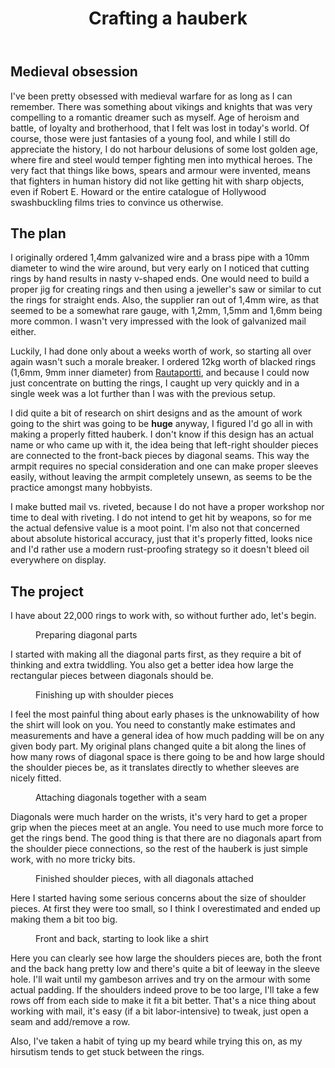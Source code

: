 #+TITLE: Crafting a hauberk

** Medieval obsession

I've been pretty obsessed with medieval warfare for as long as I can remember. There was something about vikings and knights that was very compelling to a romantic dreamer such as myself. Age of heroism and battle, of loyalty and brotherhood, that I felt was lost in today's world. Of course, those were just fantasies of a young fool, and while I still do appreciate the history, I do not harbour delusions of some lost golden age, where fire and steel would temper fighting men into mythical heroes. The very fact that things like bows, spears and armour were invented, means that fighters in human history did not like getting hit with sharp objects, even if Robert E. Howard or the entire catalogue of Hollywood swashbuckling films tries to convince us otherwise.

** The plan

I originally ordered 1,4mm galvanized wire and a brass pipe with a 10mm diameter to wind the wire around, but very early on I noticed that cutting rings by hand results in nasty v-shaped ends. One would need to build a proper jig for creating rings and then using a jeweller's saw or similar to cut the rings for straight ends. Also, the supplier ran out of 1,4mm wire, as that seemed to be a somewhat rare gauge, with 1,2mm, 1,5mm and 1,6mm being more common. I wasn't very impressed with the look of galvanized mail either.

Luckily, I had done only about a weeks worth of work, so starting all over again wasn't such a morale breaker. I ordered 12kg worth of blacked rings (1,6mm, 9mm inner diameter) from [[https://rautaportti.fi][Rautaportti]], and because I could now just concentrate on butting the rings, I caught up very quickly and in a single week was a lot further than I was with the previous setup.

I did quite a bit of research on shirt designs and as the amount of work going to the shirt was going to be *huge* anyway, I figured I'd go all in with making a properly fitted hauberk. I don't know if this design has an actual name or who came up with it, the idea being that left-right shoulder pieces are connected to the front-back pieces by diagonal seams. This way the armpit requires no special consideration and one can make proper sleeves easily, without leaving the armpit completely unsewn, as seems to be the practice amongst many hobbyists.

I make butted mail vs. riveted, because I do not have a proper workshop nor time to deal with riveting. I do not intend to get hit by weapons, so for me the actual defensive value is a moot point. I'm also not that concerned about absolute historical accuracy, just that it's properly fitted, looks nice and I'd rather use a modern rust-proofing strategy so it doesn't bleed oil everywhere on display.

** The project

I have about 22,000 rings to work with, so without further ado, let's begin.

#+CAPTION: Preparing diagonal parts
[[./img/hauberk_01.jpg]]

I started with making all the diagonal parts first, as they require a bit of thinking and extra twiddling. You also get a better idea how large the rectangular pieces between diagonals should be.

#+CAPTION: Finishing up with shoulder pieces
[[./img/hauberk_02.jpg]]

I feel the most painful thing about early phases is the unknowability of how the shirt will look on you. You need to constantly make estimates and measurements and have a general idea of how much padding will be on any given body part. My original plans changed quite a bit along the lines of how many rows of diagonal space is there going to be and how large should the shoulder pieces be, as it translates directly to whether sleeves are nicely fitted.

#+CAPTION: Attaching diagonals together with a seam
[[./img/hauberk_03.jpg]]

Diagonals were much harder on the wrists, it's very hard to get a proper grip when the pieces meet at an angle. You need to use much more force to get the rings bend. The good thing is that there are no diagonals apart from the shoulder piece connections, so the rest of the hauberk is just simple work, with no more tricky bits.

#+CAPTION: Finished shoulder pieces, with all diagonals attached
[[./img/hauberk_04.jpg]]

Here I started having some serious concerns about the size of shoulder pieces. At first they were too small, so I think I overestimated and ended up making them a bit too big.

#+CAPTION: Front and back, starting to look like a shirt
[[./img/hauberk_05.jpg]]

Here you can clearly see how large the shoulders pieces are, both the front and the back hang pretty low and there's quite a bit of leeway in the sleeve hole. I'll wait until my gambeson arrives and try on the armour with some actual padding. If the shoulders indeed prove to be too large, I'll take a few rows off from each side to make it fit a bit better. That's a nice thing about working with mail, it's easy (if a bit labor-intensive) to tweak, just open a seam and add/remove a row.

Also, I've taken a habit of tying up my beard while trying this on, as my hirsutism tends to get stuck between the rings.
